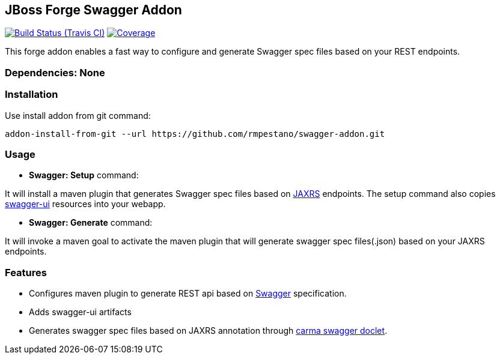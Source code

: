 == JBoss Forge Swagger Addon

image:https://travis-ci.org/rmpestano/swagger-addon.svg[Build Status (Travis CI), link=https://travis-ci.org/rmpestano/swagger-addon]
image:https://coveralls.io/repos/rmpestano/swagger-addon/badge.svg?branch=master&service=github[Coverage, link=https://coveralls.io/r/rmpestano/swagger-addon] 

This forge addon enables a fast way to configure and generate Swagger spec files based on your REST endpoints.

        
=== Dependencies: None 
 

=== Installation

Use install addon from git command:

----
addon-install-from-git --url https://github.com/rmpestano/swagger-addon.git
----


=== Usage 

* *Swagger: Setup* command: 
====
It will install a maven plugin that generates Swagger spec files based on https://jax-rs-spec.java.net/[JAXRS^] endpoints. The setup command also copies https://github.com/swagger-api/swagger-ui[swagger-ui^] resources into your webapp.
====

* *Swagger: Generate* command: 
====
It will invoke a maven goal to activate the maven plugin that will generate swagger spec files(.json) based on your JAXRS endpoints.
====

=== Features

* Configures maven plugin to generate REST api based on http://swagger.io/[Swagger^] specification. 
* Adds swagger-ui artifacts 
* Generates swagger spec files based on JAXRS annotation through https://github.com/teamcarma/swagger-jaxrs-doclet[carma swagger doclet^].  


 
